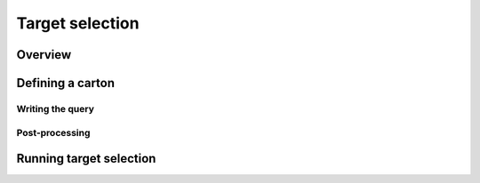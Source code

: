 
Target selection
================

Overview
--------

Defining a carton
-----------------

Writing the query
^^^^^^^^^^^^^^^^^

Post-processing
^^^^^^^^^^^^^^^

Running target selection
------------------------

